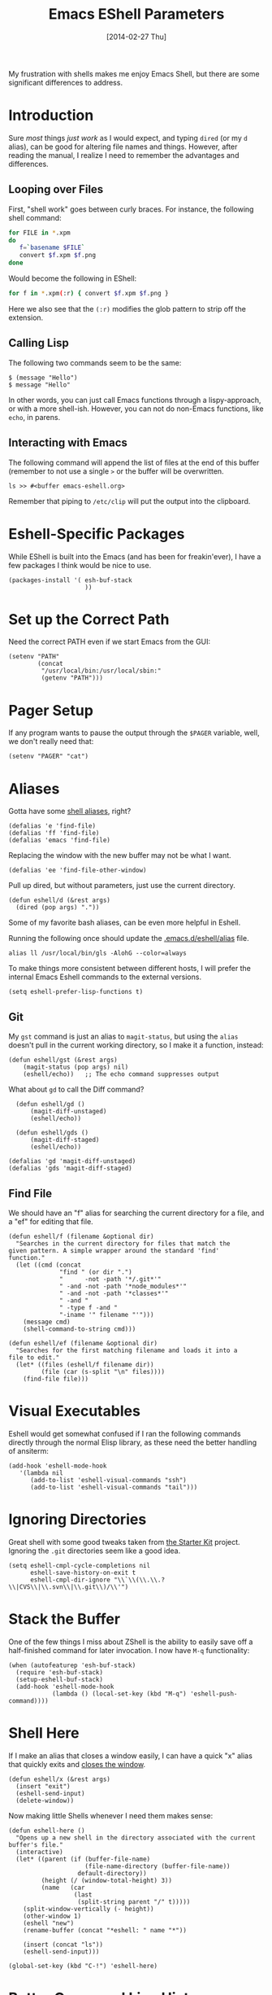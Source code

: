 #+TITLE:  Emacs EShell Parameters
#+AUTHOR: Howard Abrams
#+EMAIL:  howard.abrams@gmail.com
#+DATE:   [2014-02-27 Thu]
#+TAGS:   emacs

My frustration with shells makes me enjoy Emacs Shell, but there are
some significant differences to address.

* Introduction

  Sure /most/ things /just work/ as I would expect, and typing =dired=
  (or my =d= alias), can be good for altering file names and things.
  However, after reading the manual, I realize I need to remember the
  advantages and differences.

** Looping over Files

   First, "shell work" goes between curly braces. For instance, the
   following shell command:

#+BEGIN_SRC sh :tangle no
for FILE in *.xpm
do
   f=`basename $FILE`
   convert $f.xpm $f.png
done
#+END_SRC

   Would become the following in EShell:

#+BEGIN_SRC sh :tangle no
for f in *.xpm(:r) { convert $f.xpm $f.png }
#+END_SRC

   Here we also see that the =(:r)= modifies the glob pattern to strip
   off the extension.

** Calling Lisp

   The following two commands seem to be the same:

#+BEGIN_EXAMPLE
$ (message "Hello")
$ message "Hello"
#+END_EXAMPLE

   In other words, you can just call Emacs functions through a
   lispy-approach, or with a more shell-ish. However, you can not do
   non-Emacs functions, like =echo=, in parens.

** Interacting with Emacs

   The following command will append the list of files at the end of this
   buffer (remember to not use a single =>= or the buffer will be overwritten.

#+BEGIN_EXAMPLE
ls >> #<buffer emacs-eshell.org>
#+END_EXAMPLE

   Remember that piping to =/etc/clip= will put the output into the clipboard.

* Eshell-Specific Packages

  While EShell is built into the Emacs (and has been for
  freakin'ever), I have a few packages I think would be nice to use.

#+BEGIN_SRC elisp
  (packages-install '( esh-buf-stack
                       ))
#+END_SRC

* Set up the Correct Path

   Need the correct PATH even if we start Emacs from the GUI:

#+BEGIN_SRC elisp
  (setenv "PATH"
          (concat
           "/usr/local/bin:/usr/local/sbin:"
           (getenv "PATH")))
#+END_SRC

* Pager Setup

   If any program wants to pause the output through the =$PAGER=
   variable, well, we don't really need that:

#+BEGIN_SRC elisp
  (setenv "PAGER" "cat")
#+END_SRC

* Aliases

   Gotta have some [[http://www.emacswiki.org/emacs/EshellAlias][shell aliases]], right?

#+BEGIN_SRC elisp
  (defalias 'e 'find-file)
  (defalias 'ff 'find-file)
  (defalias 'emacs 'find-file)
#+END_SRC

   Replacing the window with the new buffer may not be what I want.

#+BEGIN_SRC elisp
  (defalias 'ee 'find-file-other-window)
#+END_SRC

   Pull up dired, but without parameters, just use the current directory.

#+BEGIN_SRC elisp
  (defun eshell/d (&rest args)
    (dired (pop args) "."))
#+END_SRC

   Some of my favorite bash aliases, can be even more helpful in
   Eshell.

   Running the following once should update the [[file:~/.emacs.d/eshell/alias][.emacs.d/eshell/alias]] file.

#+BEGIN_EXAMPLE
alias ll /usr/local/bin/gls -AlohG --color=always
#+END_EXAMPLE

   To make things more consistent between different hosts, I will
   prefer the internal Emacs Eshell commands to the external versions.

#+BEGIN_SRC elisp
  (setq eshell-prefer-lisp-functions t)
#+END_SRC

** Git

   My =gst= command is just an alias to =magit-status=, but using the
   =alias= doesn't pull in the current working directory, so I make it
   a function, instead:

#+BEGIN_SRC elisp
  (defun eshell/gst (&rest args)
      (magit-status (pop args) nil)
      (eshell/echo))   ;; The echo command suppresses output
#+END_SRC

   What about =gd= to call the Diff command?

#+BEGIN_SRC elisp
  (defun eshell/gd ()
      (magit-diff-unstaged)
      (eshell/echo))

  (defun eshell/gds ()
      (magit-diff-staged)
      (eshell/echo))

(defalias 'gd 'magit-diff-unstaged)
(defalias 'gds 'magit-diff-staged)
#+END_SRC

** Find File

   We should have an "f" alias for searching the current directory for
   a file, and a "ef" for editing that file.

#+BEGIN_SRC elisp
  (defun eshell/f (filename &optional dir)
    "Searches in the current directory for files that match the
  given pattern. A simple wrapper around the standard 'find'
  function."
    (let ((cmd (concat
                "find " (or dir ".")
                "      -not -path '*/.git*'"
                " -and -not -path '*node_modules*'"
                " -and -not -path '*classes*'"
                " -and "
                " -type f -and "
                "-iname '" filename "'")))
      (message cmd)
      (shell-command-to-string cmd)))

  (defun eshell/ef (filename &optional dir)
    "Searches for the first matching filename and loads it into a
  file to edit."
    (let* ((files (eshell/f filename dir))
           (file (car (s-split "\n" files))))
      (find-file file)))
#+END_SRC

* Visual Executables

   Eshell would get somewhat confused if I ran the following commands
   directly through the normal Elisp library, as these need the better
   handling of ansiterm:

#+BEGIN_SRC elisp
  (add-hook 'eshell-mode-hook
     '(lambda nil
        (add-to-list 'eshell-visual-commands "ssh")
        (add-to-list 'eshell-visual-commands "tail")))
#+END_SRC

* Ignoring Directories

   Great shell with some good tweaks taken from [[https://github.com/eschulte/emacs24-starter-kit/blob/master/starter-kit-eshell.org][the Starter Kit]]
   project. Ignoring the =.git= directories seem like a good idea.

#+BEGIN_SRC elisp
  (setq eshell-cmpl-cycle-completions nil
        eshell-save-history-on-exit t
        eshell-cmpl-dir-ignore "\\`\\(\\.\\.?\\|CVS\\|\\.svn\\|\\.git\\)/\\'")
#+END_SRC

* Stack the Buffer

    One of the few things I miss about ZShell is the ability to easily
    save off a half-finished command for later invocation. I now have
    =M-q= functionality:

#+BEGIN_SRC elisp
(when (autofeaturep 'esh-buf-stack)
  (require 'esh-buf-stack)
  (setup-eshell-buf-stack)
  (add-hook 'eshell-mode-hook
            (lambda () (local-set-key (kbd "M-q") 'eshell-push-command))))
#+END_SRC

* Shell Here

  If I make an alias that closes a window easily, I can have a quick
  "x" alias that quickly exits and [[file:emacs.org::*Macintosh][closes the window]].

#+BEGIN_SRC elisp
  (defun eshell/x (&rest args)
    (insert "exit")
    (eshell-send-input)
    (delete-window))
#+END_SRC

  Now making little Shells whenever I need them makes sense:

#+BEGIN_SRC elisp
  (defun eshell-here ()
    "Opens up a new shell in the directory associated with the current buffer's file."
    (interactive)
    (let* ((parent (if (buffer-file-name)
                       (file-name-directory (buffer-file-name))
                     default-directory))
           (height (/ (window-total-height) 3))
           (name   (car
                    (last
                     (split-string parent "/" t)))))
      (split-window-vertically (- height))
      (other-window 1)
      (eshell "new")
      (rename-buffer (concat "*eshell: " name "*"))

      (insert (concat "ls"))
      (eshell-send-input)))

  (global-set-key (kbd "C-!") 'eshell-here)
#+END_SRC

* Better Command Line History

  On [[http://www.reddit.com/r/emacs/comments/1zkj2d/advanced_usage_of_eshell/][this discussion]] a little gem for using IDO to search back through
  the history, instead of =M-r=. Also, while =M-p= cycles through the
  history, =M-P= actually moves up the history in the buffer. Seems
  reasonable.

#+BEGIN_SRC elisp
  (add-hook 'eshell-mode-hook
            (lambda ()
              (local-set-key (kbd "M-P") 'eshell-previous-prompt)
              (local-set-key (kbd "M-N") 'eshell-next-prompt)
              (local-set-key (kbd "M-r")
                     (lambda ()
                       (interactive)
                       (insert
                        (ido-completing-read "Eshell history: "
                                 (delete-dups
                                  (ring-elements eshell-history-ring))))))
              (local-set-key (kbd "M-S-r") 'eshell-list-history)))
#+END_SRC

* Smarter Shell

  After reading Mickey's [[http://www.masteringemacs.org/articles/2010/12/13/complete-guide-mastering-eshell/][Mastering EShell]] article, I like the /smart/
  approach where the cursor stays on the command (where it can be
  re-edited). Sure, it takes a little while to get used to...

#+BEGIN_SRC elisp
  (require 'em-smart)
  (setq eshell-where-to-jump 'begin)
  (setq eshell-review-quick-commands nil)
  (setq eshell-smart-space-goes-to-end t)
#+END_SRC

* Technical Artifacts

  Make sure that we can simply =require= this library.

#+BEGIN_SRC elisp
  (provide 'init-eshell)
#+END_SRC

  Before you can build this on a new system, make sure that you put
  the cursor over any of these properties, and hit: =C-c C-c=

#+DESCRIPTION: A literate programming version of my Emacs Initialization of Eshell
#+PROPERTY:    results silent
#+PROPERTY:    tangle ~/.emacs.d/elisp/init-eshell.el
#+PROPERTY:    eval no-export
#+PROPERTY:    comments org
#+OPTIONS:     num:nil toc:nil todo:nil tasks:nil tags:nil
#+OPTIONS:     skip:nil author:nil email:nil creator:nil timestamp:nil
#+INFOJS_OPT:  view:nil toc:nil ltoc:t mouse:underline buttons:0 path:http://orgmode.org/org-info.js
